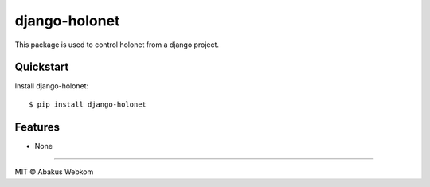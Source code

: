 django-holonet |Build status| |Coverage status| |pypi version|
=============================

This package is used to control holonet from a django project.


Quickstart
----------

Install django-holonet::

    $ pip install django-holonet


Features
--------

* None


-------------------

MIT © Abakus Webkom


.. |Build status| image:: https://ci.frigg.io/badges/webkom/django-holonet/
        :target: https://ci.frigg.io/webkom/django-holonet/

.. |Coverage status| image:: http://ci.frigg.io/badges/coverage/webkom/django-holonet/
        :target: https://ci.frigg.io/webkom/django-holonet/

.. |pypi version| image:: https://badge.fury.io/py/django-holonet.png
    :target: http://badge.fury.io/py/django-holonet
